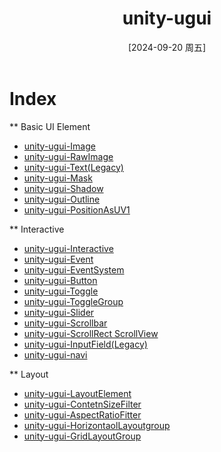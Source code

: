 :PROPERTIES:
:ID:       a353d398-0ad3-4e36-a791-e6db6a34b6a1
:END:
#+title: unity-ugui
#+date: [2024-09-20 周五]
#+last_modified:  

* Index
  ** Basic UI Element
  - [[id:c04824fa-9857-4b24-a054-abae3d80265a][unity-ugui-Image]]
  - [[id:fbc3df10-2e24-4595-b0f6-4f0c4baceb5e][unity-ugui-RawImage]]
  - [[id:1fe0b789-bc74-4d67-a282-a90b92a18cc1][unity-ugui-Text(Legacy)]]
  - [[id:80bdb825-6bf0-4910-99ae-d9e986f413e6][unity-ugui-Mask]]
  - [[id:1d5001c1-ae8e-44df-978d-229efd057f69][unity-ugui-Shadow]]
  - [[id:ee0d5b3a-4431-4bd9-a496-50a50cf1e605][unity-ugui-Outline]]
  - [[id:760ed04c-9a02-4282-af9f-aed30524303e][unity-ugui-PositionAsUV1]]

    
  ** Interactive
  - [[id:d134e84b-0f87-49b4-858b-0ad54bc2d22d][unity-ugui-Interactive]]
  - [[id:ecffb0e2-c6ce-4d41-9034-85ea7dc6e2bc][unity-ugui-Event]]
  - [[id:ccab8f80-170a-4783-9700-f9dccb9767bc][unity-ugui-EventSystem]]
  - [[id:04992431-88ae-432f-9c40-34b15038657b][unity-ugui-Button]]
  - [[id:8ed27360-6e03-4b67-8905-86ccca1b11b5][unity-ugui-Toggle]]
  - [[id:1f2d68d8-2020-44e7-99f4-aabd5c2efec1][unity-ugui-ToggleGroup]]
  - [[id:74c0d44d-bef5-4973-919d-786eeb9e9411][unity-ugui-Slider]]
  - [[id:cd752901-eb92-4bcc-9bc4-dfc4e8991be6][unity-ugui-Scrollbar]]
  - [[id:ef22912e-3da9-4041-85bb-bd538683fca5][unity-ugui-ScrollRect ScrollView]]
  - [[id:a20ef3a2-4ea1-4eae-aa0c-c0bcc2bdb0d2][unity-ugui-InputField(Legacy)]]
  - [[id:07e17219-a7b6-432d-bd7d-0da83046dd3a][unity-ugui-navi]]


  ** Layout
  - [[id:fd91351f-a93e-47c3-acfd-d699b5be5cbd][unity-ugui-LayoutElement]]
  - [[id:efdf90bc-5c04-409c-ab9f-9157ac9233cd][unity-ugui-ContetnSizeFilter]]
  - [[id:c7a58b43-d90d-444a-8199-7eedc27359b4][unity-ugui-AspectRatioFitter]]
  - [[id:bbb2eeac-848e-4bdd-ad4a-2f0a2eef79e7][unity-ugui-HorizontaolLayoutgroup]]
  - [[id:3bfd5d93-b37e-4079-a63f-1d5817d7a9a2][unity-ugui-GridLayoutGroup]]
